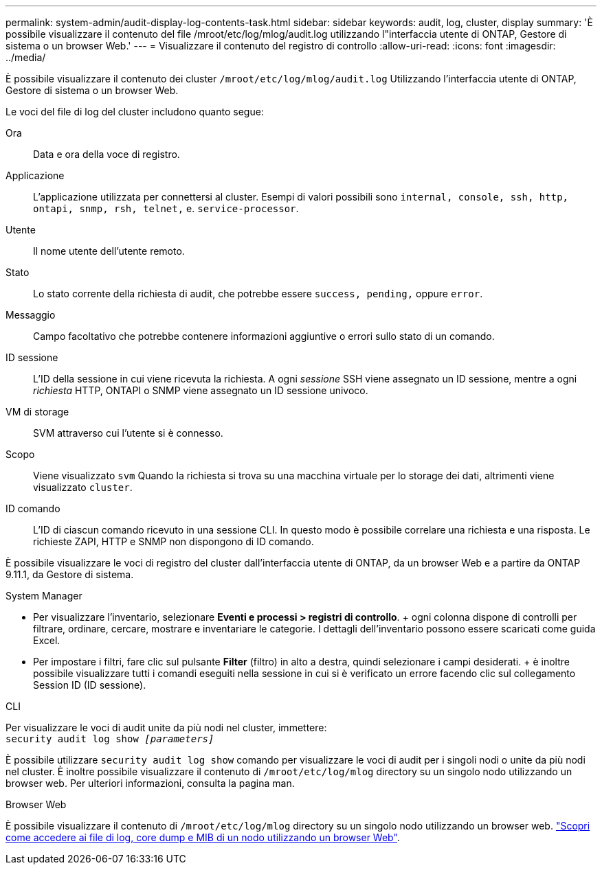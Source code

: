---
permalink: system-admin/audit-display-log-contents-task.html 
sidebar: sidebar 
keywords: audit, log, cluster, display 
summary: 'È possibile visualizzare il contenuto del file /mroot/etc/log/mlog/audit.log utilizzando l"interfaccia utente di ONTAP, Gestore di sistema o un browser Web.' 
---
= Visualizzare il contenuto del registro di controllo
:allow-uri-read: 
:icons: font
:imagesdir: ../media/


[role="lead"]
È possibile visualizzare il contenuto dei cluster `/mroot/etc/log/mlog/audit.log` Utilizzando l'interfaccia utente di ONTAP, Gestore di sistema o un browser Web.

Le voci del file di log del cluster includono quanto segue:

Ora:: Data e ora della voce di registro.
Applicazione:: L'applicazione utilizzata per connettersi al cluster. Esempi di valori possibili sono `internal, console, ssh, http, ontapi, snmp, rsh, telnet,` e. `service-processor`.
Utente:: Il nome utente dell'utente remoto.
Stato:: Lo stato corrente della richiesta di audit, che potrebbe essere `success, pending,` oppure `error`.
Messaggio:: Campo facoltativo che potrebbe contenere informazioni aggiuntive o errori sullo stato di un comando.
ID sessione:: L'ID della sessione in cui viene ricevuta la richiesta. A ogni _sessione_ SSH viene assegnato un ID sessione, mentre a ogni _richiesta_ HTTP, ONTAPI o SNMP viene assegnato un ID sessione univoco.
VM di storage:: SVM attraverso cui l'utente si è connesso.
Scopo:: Viene visualizzato `svm` Quando la richiesta si trova su una macchina virtuale per lo storage dei dati, altrimenti viene visualizzato `cluster`.
ID comando:: L'ID di ciascun comando ricevuto in una sessione CLI. In questo modo è possibile correlare una richiesta e una risposta. Le richieste ZAPI, HTTP e SNMP non dispongono di ID comando.


È possibile visualizzare le voci di registro del cluster dall'interfaccia utente di ONTAP, da un browser Web e a partire da ONTAP 9.11.1, da Gestore di sistema.

[role="tabbed-block"]
====
.System Manager
--
* Per visualizzare l'inventario, selezionare *Eventi e processi > registri di controllo*. + ogni colonna dispone di controlli per filtrare, ordinare, cercare, mostrare e inventariare le categorie. I dettagli dell'inventario possono essere scaricati come guida Excel.
* Per impostare i filtri, fare clic sul pulsante *Filter* (filtro) in alto a destra, quindi selezionare i campi desiderati. + è inoltre possibile visualizzare tutti i comandi eseguiti nella sessione in cui si è verificato un errore facendo clic sul collegamento Session ID (ID sessione).


--
.CLI
--
Per visualizzare le voci di audit unite da più nodi nel cluster, immettere: +
`security audit log show _[parameters]_`

È possibile utilizzare `security audit log show` comando per visualizzare le voci di audit per i singoli nodi o unite da più nodi nel cluster. È inoltre possibile visualizzare il contenuto di `/mroot/etc/log/mlog` directory su un singolo nodo utilizzando un browser web. Per ulteriori informazioni, consulta la pagina man.

--
.Browser Web
--
È possibile visualizzare il contenuto di `/mroot/etc/log/mlog` directory su un singolo nodo utilizzando un browser web. link:accessg-node-log-core-dump-mib-files-task.html["Scopri come accedere ai file di log, core dump e MIB di un nodo utilizzando un browser Web"].

--
====